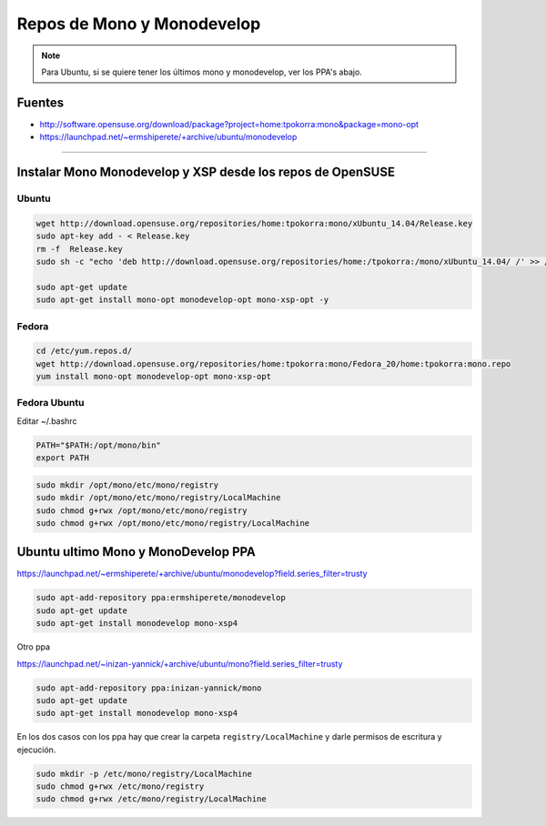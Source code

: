 .. _reference-mono-monodevelop-mono_monodevelop_repos:

###########################
Repos de Mono y Monodevelop
###########################

.. note::
    Para Ubuntu, si se quiere tener los últimos mono y monodevelop,
    ver los PPA's abajo.

Fuentes
*******

* http://software.opensuse.org/download/package?project=home:tpokorra:mono&package=mono-opt
* https://launchpad.net/~ermshiperete/+archive/ubuntu/monodevelop

----------------------


Instalar Mono Monodevelop y XSP desde los repos de OpenSUSE
***********************************************************

Ubuntu
======

.. code-block:: bash

    wget http://download.opensuse.org/repositories/home:tpokorra:mono/xUbuntu_14.04/Release.key
    sudo apt-key add - < Release.key
    rm -f  Release.key
    sudo sh -c "echo 'deb http://download.opensuse.org/repositories/home:/tpokorra:/mono/xUbuntu_14.04/ /' >> /etc/apt/sources.list.d/monodevelop-opt.list"

    sudo apt-get update
    sudo apt-get install mono-opt monodevelop-opt mono-xsp-opt -y

Fedora
======

.. code-block:: bash

    cd /etc/yum.repos.d/
    wget http://download.opensuse.org/repositories/home:tpokorra:mono/Fedora_20/home:tpokorra:mono.repo
    yum install mono-opt monodevelop-opt mono-xsp-opt

Fedora Ubuntu
=============

Editar ~/.bashrc

.. code-block:: bash

    PATH="$PATH:/opt/mono/bin"
    export PATH

.. code-block:: bash

    sudo mkdir /opt/mono/etc/mono/registry
    sudo mkdir /opt/mono/etc/mono/registry/LocalMachine
    sudo chmod g+rwx /opt/mono/etc/mono/registry
    sudo chmod g+rwx /opt/mono/etc/mono/registry/LocalMachine

Ubuntu ultimo Mono y MonoDevelop PPA
**************************************

https://launchpad.net/~ermshiperete/+archive/ubuntu/monodevelop?field.series_filter=trusty

.. code-block:: bash

    sudo apt-add-repository ppa:ermshiperete/monodevelop
    sudo apt-get update
    sudo apt-get install monodevelop mono-xsp4

Otro ppa

https://launchpad.net/~inizan-yannick/+archive/ubuntu/mono?field.series_filter=trusty

.. code-block:: bash

    sudo apt-add-repository ppa:inizan-yannick/mono
    sudo apt-get update
    sudo apt-get install monodevelop mono-xsp4


En los dos casos con los ppa hay que crear la carpeta ``registry/LocalMachine``
y darle permisos de escritura y ejecución.

.. code-block:: bash

    sudo mkdir -p /etc/mono/registry/LocalMachine
    sudo chmod g+rwx /etc/mono/registry
    sudo chmod g+rwx /etc/mono/registry/LocalMachine
